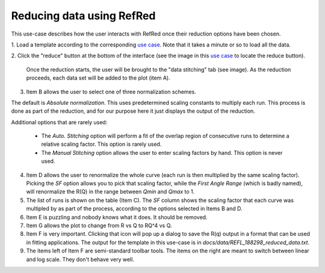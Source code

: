 Reducing data using RefRed
--------------------------

This use-case describes how the user interacts with RefRed once their reduction
options have been chosen.

1. Load a template according to the corresponding `use case <load-template.rst>`_.
Note that it takes a minute or so to load all the data.

2. Click the "reduce" button at the bottom of the interface (see the image in this
`use case <load-template.rst>`_ to locate the reduce button).

   Once the reduction starts, the user will be brought to the "data stitching"
   tab (see image). As the reduction proceeds, each data set will be added
   to the plot (item A).

.. image:: reduction-results.png

3. Item B allows the user to select one of three normalization schemes.

The default is `Absolute normalization`. This uses predetermined scaling
constants to multiply each run. This process is done as part of the reduction,
and for our purpose here it just displays the output of the reduction.

Additional options that are rarely used:

  - The `Auto. Stitching` option will perform a fit of the overlap region of
    consecutive runs to determine a relative scaling factor. This option is rarely
    used.

  - The `Manual Stitching` option allows the user to enter scaling factors by hand.
    This option is never used.

4. Item D allows the user to renormalize the whole curve (each run is then multiplied
   by the same scaling factor). Picking the `SF` option allows you to pick that
   scaling factor, while the `First Angle Range` (which is badly named), will renormalize
   the R(Q) in the range between `Qmin` and `Qmax` to 1.

5. The list of runs is shown on the table (Item C). The `SF` column shows
   the scaling factor that each curve was multipled by as part of the process,
   according to the options selected in Items B and D.

6. Item E is puzzling and nobody knows what it does. It should be removed.

7. Item G allows the plot to change from R vs Q to RQ^4 vs Q.

8. Item F is very important. Clicking that icon will pop up a dialog to
   save the R(q) output in a format that can be used in fitting applications.
   The output for the template in this use-case is in
   `docs/data/REFL_188298_reduced_data.txt`.

9. The items left of Item F are semi-standard toolbar tools. The items on the
   right are meant to switch between linear and log scale. They don't behave very well.
